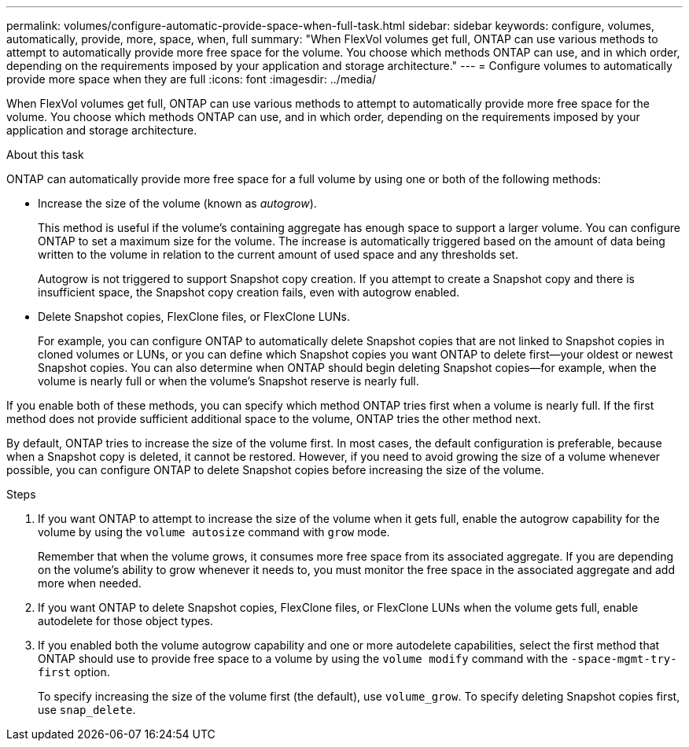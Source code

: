 ---
permalink: volumes/configure-automatic-provide-space-when-full-task.html
sidebar: sidebar
keywords: configure, volumes, automatically, provide, more, space, when, full
summary: "When FlexVol volumes get full, ONTAP can use various methods to attempt to automatically provide more free space for the volume. You choose which methods ONTAP can use, and in which order, depending on the requirements imposed by your application and storage architecture."
---
= Configure volumes to automatically provide more space when they are full
:icons: font
:imagesdir: ../media/

[.lead]
When FlexVol volumes get full, ONTAP can use various methods to attempt to automatically provide more free space for the volume. You choose which methods ONTAP can use, and in which order, depending on the requirements imposed by your application and storage architecture.

.About this task

ONTAP can automatically provide more free space for a full volume by using one or both of the following methods:

* Increase the size of the volume (known as _autogrow_).
+
This method is useful if the volume's containing aggregate has enough space to support a larger volume. You can configure ONTAP to set a maximum size for the volume. The increase is automatically triggered based on the amount of data being written to the volume in relation to the current amount of used space and any thresholds set.
+
Autogrow is not triggered to support Snapshot copy creation. If you attempt to create a Snapshot copy and there is insufficient space, the Snapshot copy creation fails, even with autogrow enabled.

* Delete Snapshot copies, FlexClone files, or FlexClone LUNs.
+
For example, you can configure ONTAP to automatically delete Snapshot copies that are not linked to Snapshot copies in cloned volumes or LUNs, or you can define which Snapshot copies you want ONTAP to delete first--your oldest or newest Snapshot copies. You can also determine when ONTAP should begin deleting Snapshot copies--for example, when the volume is nearly full or when the volume's Snapshot reserve is nearly full.

If you enable both of these methods, you can specify which method ONTAP tries first when a volume is nearly full. If the first method does not provide sufficient additional space to the volume, ONTAP tries the other method next.

By default, ONTAP tries to increase the size of the volume first. In most cases, the default configuration is preferable, because when a Snapshot copy is deleted, it cannot be restored. However, if you need to avoid growing the size of a volume whenever possible, you can configure ONTAP to delete Snapshot copies before increasing the size of the volume.

.Steps

. If you want ONTAP to attempt to increase the size of the volume when it gets full, enable the autogrow capability for the volume by using the `volume autosize` command with `grow` mode.
+
Remember that when the volume grows, it consumes more free space from its associated aggregate. If you are depending on the volume's ability to grow whenever it needs to, you must monitor the free space in the associated aggregate and add more when needed.

. If you want ONTAP to delete Snapshot copies, FlexClone files, or FlexClone LUNs when the volume gets full, enable autodelete for those object types.
. If you enabled both the volume autogrow capability and one or more autodelete capabilities, select the first method that ONTAP should use to provide free space to a volume by using the `volume modify` command with the `-space-mgmt-try-first` option.
+
To specify increasing the size of the volume first (the default), use `volume_grow`. To specify deleting Snapshot copies first, use `snap_delete`.
